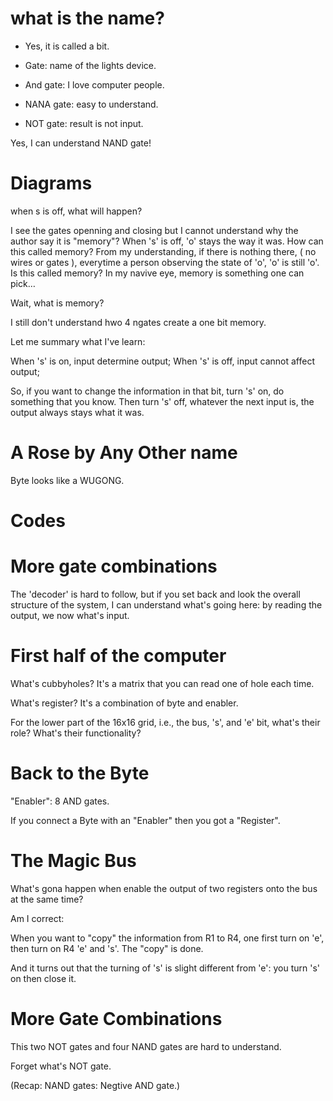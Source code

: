 * what is the name?
  - Yes, it is called a bit.
  
  - Gate: name of the lights device.

  - And gate: I love computer people.
    
  - NANA gate: easy to understand.

  - NOT gate: result is not input.

  Yes, I can understand NAND gate!
* Diagrams

  when s is off, what will happen?

  I see the gates openning and closing but I cannot understand why the
  author say it is "memory"? When 's' is off, 'o' stays the way it
  was. How can this called memory? From my understanding, if there is
  nothing there, ( no wires or gates ), everytime a person observing
  the state of 'o', 'o' is still 'o'. Is this called memory? In my
  navive eye, memory is something one can pick...

  Wait, what is memory?

  I still don't understand hwo 4 ngates create a one bit memory.

  Let me summary what I've learn:

  When 's' is on, input determine output;
  When 's' is off, input cannot affect output;

  So, if you want to change the information in that bit, turn 's' on,
  do something that you know. Then turn 's' off, whatever the next
  input is, the output always stays what it was.

* A Rose by Any Other name

  Byte looks like a WUGONG.

* Codes
* More gate combinations
  The 'decoder' is hard to follow, but if you set back and look the
  overall structure of the system, I can understand what's going here:
  by reading the output, we now what's input.
* First half of the computer

  What's cubbyholes? It's a matrix that you can read one of hole each
  time.

  What's register? It's a combination of byte and enabler.

  For the lower part of the 16x16 grid, i.e., the bus, 's', and 'e'
  bit, what's their role? What's their functionality?

* Back to the Byte

  "Enabler": 8 AND gates.

  If you connect a Byte with an "Enabler" then you got a "Register".

* The Magic Bus

  What's gona happen when enable the output of two registers onto the
  bus at the same time?

  Am I correct:

  When you want to "copy" the information from R1 to R4, one first turn on
  'e', then turn on R4 'e' and 's'. The "copy" is done.

  And it turns out that the turning of 's' is slight different from
  'e': you turn 's' on then close it.

* More Gate Combinations

  This two NOT gates and four NAND gates are hard to understand.
  
  Forget what's NOT gate.

  (Recap: NAND gates: Negtive AND gate.)
